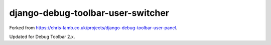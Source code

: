 django-debug-toolbar-user-switcher
==================================

Forked from https://chris-lamb.co.uk/projects/django-debug-toolbar-user-panel.

Updated for Debug Toolbar 2.x.
